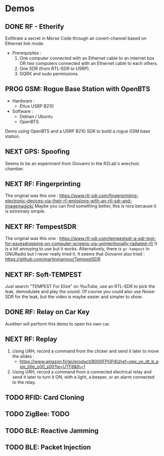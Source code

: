 * Demos

** DONE RF - Etherify

Exfiltrate a secret in Morse Code through an covert-channel based on Ethernet link mode.

- Prerequisites :
  1. One computer connected with an Ethernet cable to an internet box OR two
     computers connected with an Ethernet cable to each others.
  2. One SDR (from RTL-SDR to USRP).
  3. GQRX and sudo permissions.

** PROG GSM: Rogue Base Station with OpenBTS
SCHEDULED: <2023-04-19 mer.>

- Hardware :
  - Ettus USRP B210
- Software :
  - Debian / Ubuntu
  - OpenBTS

Demo using OpenBTS and a USRP B210 SDR to build a rogue GSM base station.

** NEXT GPS: Spoofing

Seems to be an experiment from Giovanni in the R2Lab's anechoic chamber.

** NEXT RF: Fingerprinting

The original was this one : https://www.rtl-sdr.com/fingerprinting-electronic-devices-via-their-rf-emissions-with-an-rtl-sdr-and-imagemagick/
Maybe you can find something better, this is nice because it is extremely simple.

** NEXT RF: TempestSDR

The original was this one : https://www.rtl-sdr.com/tempestsdr-a-sdr-tool-for-eavesdropping-on-computer-screens-via-unintentionally-radiated-rf/
It is a bit annoying to use but it works.
Alternatively, there is =gr-tempest= in GNURadio but I never really tried it.
It seems that Giovanni also tried : https://github.com/martinmarinov/TempestSDR

** NEXT RF: Soft-TEMPEST

Just search "TEMPEST For Elize" on YouTube, use an RTL-SDR to pick the leak, demodulate and play the sound.
Of course you could also use Noise-SDR for the leak, but the video is maybe easier and simpler to show.

** DONE RF: Relay on Car Key

Aurélien will perform this demo to open his own car.

** NEXT RF: Replay

1. Using URH, record a command from the clicker and send it later to move the
   slides :
   - https://www.amazon.fr/gp/product/B000FPGP4U/ref=ppx_yo_dt_b_asin_title_o00_s00?ie=UTF8&th=1
2. Using URH, record a command from a connected electrical relay and send it
   later to turn it ON, with a light, a beeper, or an alarm connected to the
   relay.

** TODO RFID: Card Cloning

** TODO ZigBee: TODO

** TODO BLE: Reactive Jamming

** TODO BLE: Packet Injection

